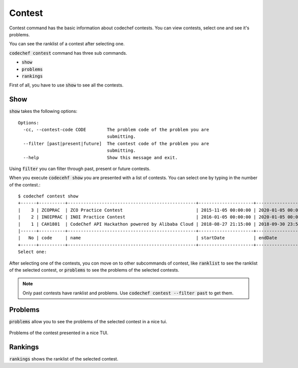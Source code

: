 Contest
=======

Contest command has the basic information about codechef contests. You can view contests, select one and see it's problems.

You can see the ranklist of a contest after selecting one.


:code:`codechef contest` command has three sub commands.

- :code:`show`
- :code:`problems`
- :code:`rankings`

First of all, you have to use :code:`show` to see all the contests.


Show
++++

:code:`show` takes the following options::

    Options:
      -cc, --contest-code CODE        The problem code of the problem you are
                                      submitting.
      --filter [past|present|future]  The contest code of the problem you are
                                      submitting.
      --help                          Show this message and exit.


Using :code:`filter` you can filter through past, present or future contests.

When you execute :code:`codecehf show` you are presented with a list of contests. You can select one by typing in the number of the contest.::

    $ codechef contest show
    +------+----------+-------------------------------------------------+---------------------+---------------------+
    |    3 | ZCOPRAC  | ZCO Practice Contest                            | 2015-11-05 00:00:00 | 2020-01-05 00:00:00 |
    |    2 | INOIPRAC | INOI Practice Contest                           | 2016-01-05 00:00:00 | 2020-01-05 00:00:00 |
    |    1 | CAH1801  | CodeChef API Hackathon powered by Alibaba Cloud | 2018-08-27 21:15:00 | 2018-09-30 23:59:00 |
    |------+----------+-------------------------------------------------+---------------------+---------------------|
    |   No | code     | name                                            | startDate           | endDate             |
    +------+----------+-------------------------------------------------+---------------------+---------------------+
    Select one:

After selecting one of the contests, you con move on to other subcommands of contest, like :code:`ranklist` to see the ranklist of the selected contest, or :code:`problems` to see the problems of the selected contests.

.. note::
    Only past contests have ranklist and problems. Use :code:`codechef contest --filter past` to get them.

Problems
++++++++

:code:`problems` allow you to see the problems of the selected contest in a nice tui.

.. figure::  /commands/images/problems.png
   :align:   center

   Problems of the contest presented in a nice TUI.

Rankings
++++++++

:code:`rankings` shows the ranklist of the selected contest.
